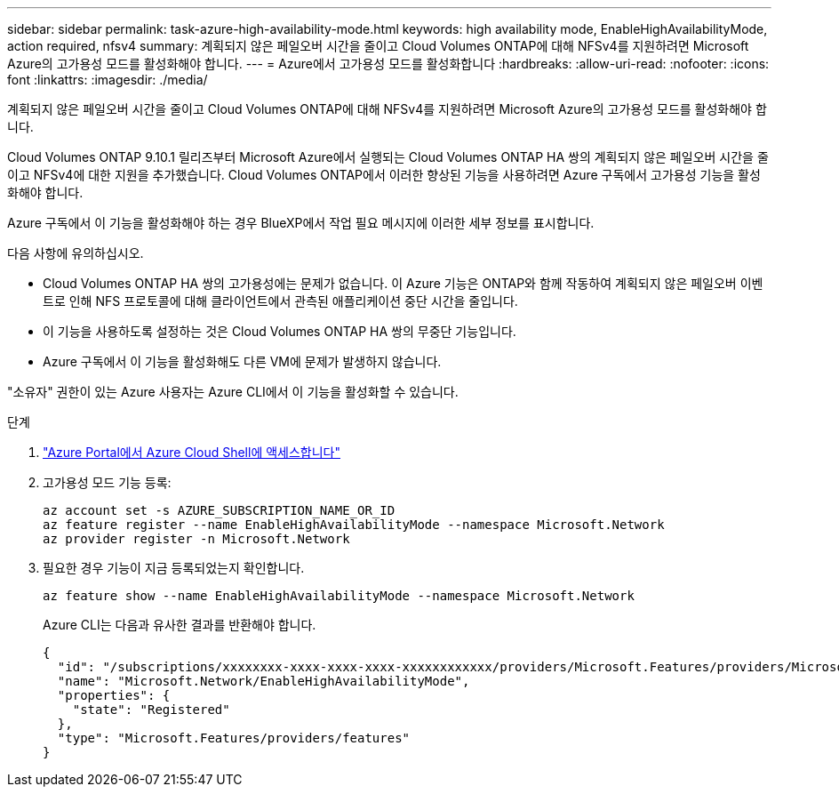 ---
sidebar: sidebar 
permalink: task-azure-high-availability-mode.html 
keywords: high availability mode, EnableHighAvailabilityMode, action required, nfsv4 
summary: 계획되지 않은 페일오버 시간을 줄이고 Cloud Volumes ONTAP에 대해 NFSv4를 지원하려면 Microsoft Azure의 고가용성 모드를 활성화해야 합니다. 
---
= Azure에서 고가용성 모드를 활성화합니다
:hardbreaks:
:allow-uri-read: 
:nofooter: 
:icons: font
:linkattrs: 
:imagesdir: ./media/


[role="lead"]
계획되지 않은 페일오버 시간을 줄이고 Cloud Volumes ONTAP에 대해 NFSv4를 지원하려면 Microsoft Azure의 고가용성 모드를 활성화해야 합니다.

Cloud Volumes ONTAP 9.10.1 릴리즈부터 Microsoft Azure에서 실행되는 Cloud Volumes ONTAP HA 쌍의 계획되지 않은 페일오버 시간을 줄이고 NFSv4에 대한 지원을 추가했습니다. Cloud Volumes ONTAP에서 이러한 향상된 기능을 사용하려면 Azure 구독에서 고가용성 기능을 활성화해야 합니다.

Azure 구독에서 이 기능을 활성화해야 하는 경우 BlueXP에서 작업 필요 메시지에 이러한 세부 정보를 표시합니다.

다음 사항에 유의하십시오.

* Cloud Volumes ONTAP HA 쌍의 고가용성에는 문제가 없습니다. 이 Azure 기능은 ONTAP와 함께 작동하여 계획되지 않은 페일오버 이벤트로 인해 NFS 프로토콜에 대해 클라이언트에서 관측된 애플리케이션 중단 시간을 줄입니다.
* 이 기능을 사용하도록 설정하는 것은 Cloud Volumes ONTAP HA 쌍의 무중단 기능입니다.
* Azure 구독에서 이 기능을 활성화해도 다른 VM에 문제가 발생하지 않습니다.


"소유자" 권한이 있는 Azure 사용자는 Azure CLI에서 이 기능을 활성화할 수 있습니다.

.단계
. https://docs.microsoft.com/en-us/azure/cloud-shell/quickstart["Azure Portal에서 Azure Cloud Shell에 액세스합니다"^]
. 고가용성 모드 기능 등록:
+
[source, azurecli]
----
az account set -s AZURE_SUBSCRIPTION_NAME_OR_ID
az feature register --name EnableHighAvailabilityMode --namespace Microsoft.Network
az provider register -n Microsoft.Network
----
. 필요한 경우 기능이 지금 등록되었는지 확인합니다.
+
[source, azurecli]
----
az feature show --name EnableHighAvailabilityMode --namespace Microsoft.Network
----
+
Azure CLI는 다음과 유사한 결과를 반환해야 합니다.

+
[listing]
----
{
  "id": "/subscriptions/xxxxxxxx-xxxx-xxxx-xxxx-xxxxxxxxxxxx/providers/Microsoft.Features/providers/Microsoft.Network/features/EnableHighAvailabilityMode",
  "name": "Microsoft.Network/EnableHighAvailabilityMode",
  "properties": {
    "state": "Registered"
  },
  "type": "Microsoft.Features/providers/features"
}
----

